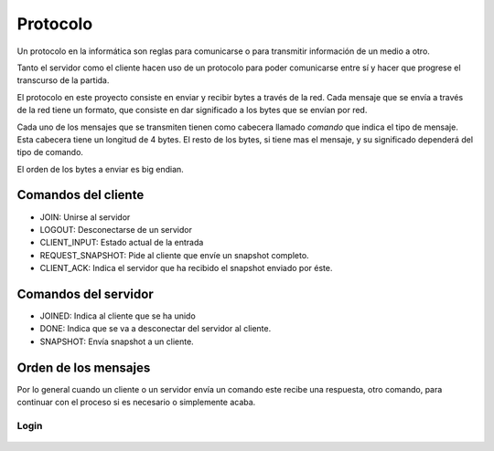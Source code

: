 Protocolo
=========

Un protocolo en la informática son reglas para comunicarse o para transmitir
información de un medio a otro.

Tanto el servidor como el cliente hacen uso de un protocolo para poder comunicarse
entre sí y hacer que progrese el transcurso de la partida.

El protocolo en este proyecto consiste en enviar y recibir bytes a través de la red.
Cada mensaje que se envía a través de la red tiene un formato, que consiste
en dar significado a los bytes que se envían por red.

Cada uno de los mensajes que se transmiten tienen como cabecera llamado
*comando* que indica el tipo de mensaje. Esta cabecera tiene un longitud
de 4 bytes. El resto de los bytes, si tiene mas el mensaje, y su significado dependerá
del tipo de comando.

El orden de los bytes a enviar es big endian.

Comandos del cliente
--------------------

* JOIN: Unirse al servidor
* LOGOUT: Desconectarse de un servidor
* CLIENT_INPUT: Estado actual de la entrada
* REQUEST_SNAPSHOT: Pide al cliente que envíe un snapshot completo.
* CLIENT_ACK: Indica el servidor que ha recibido el snapshot enviado por éste.

Comandos del servidor
---------------------

* JOINED: Indica al cliente que se ha unido
* DONE: Indica que se va a desconectar del servidor al cliente.
* SNAPSHOT: Envía snapshot a un cliente.

Orden de los mensajes
---------------------

Por lo general cuando un cliente o un servidor envía un comando este
recibe una respuesta, otro comando, para continuar con el proceso si es necesario
o simplemente acaba.

Login
+++++

    .. graphviz::
    
        digraph login{
            "raw!";
        }

